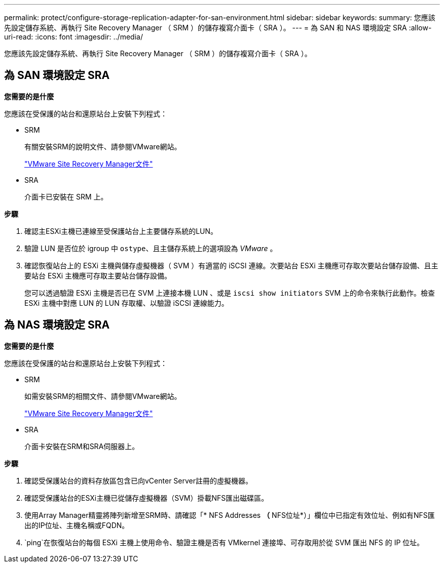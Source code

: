 ---
permalink: protect/configure-storage-replication-adapter-for-san-environment.html 
sidebar: sidebar 
keywords:  
summary: 您應該先設定儲存系統、再執行 Site Recovery Manager （ SRM ）的儲存複寫介面卡（ SRA ）。 
---
= 為 SAN 和 NAS 環境設定 SRA
:allow-uri-read: 
:icons: font
:imagesdir: ../media/


[role="lead"]
您應該先設定儲存系統、再執行 Site Recovery Manager （ SRM ）的儲存複寫介面卡（ SRA ）。



== 為 SAN 環境設定 SRA

*您需要的是什麼*

您應該在受保護的站台和還原站台上安裝下列程式：

* SRM
+
有關安裝SRM的說明文件、請參閱VMware網站。

+
https://docs.vmware.com/en/Site-Recovery-Manager/index.html["VMware Site Recovery Manager文件"]

* SRA
+
介面卡已安裝在 SRM 上。



*步驟*

. 確認主ESXi主機已連線至受保護站台上主要儲存系統的LUN。
. 驗證 LUN 是否位於 igroup 中 `ostype`、且主儲存系統上的選項設為 _VMware_ 。
. 確認恢復站台上的 ESXi 主機與儲存虛擬機器（ SVM ）有適當的 iSCSI 連線。次要站台 ESXi 主機應可存取次要站台儲存設備、且主要站台 ESXi 主機應可存取主要站台儲存設備。
+
您可以透過驗證 ESXi 主機是否已在 SVM 上連接本機 LUN 、或是 `iscsi show initiators` SVM 上的命令來執行此動作。檢查 ESXi 主機中對應 LUN 的 LUN 存取權、以驗證 iSCSI 連線能力。





== 為 NAS 環境設定 SRA

*您需要的是什麼*

您應該在受保護的站台和還原站台上安裝下列程式：

* SRM
+
如需安裝SRM的相關文件、請參閱VMware網站。

+
https://docs.vmware.com/en/Site-Recovery-Manager/index.html["VMware Site Recovery Manager文件"]

* SRA
+
介面卡安裝在SRM和SRA伺服器上。



*步驟*

. 確認受保護站台的資料存放區包含已向vCenter Server註冊的虛擬機器。
. 確認受保護站台的ESXi主機已從儲存虛擬機器（SVM）掛載NFS匯出磁碟區。
. 使用Array Manager精靈將陣列新增至SRM時、請確認「* NFS Addresses *（* NFS位址*）」欄位中已指定有效位址、例如有NFS匯出的IP位址、主機名稱或FQDN。
.  `ping`在恢復站台的每個 ESXi 主機上使用命令、驗證主機是否有 VMkernel 連接埠、可存取用於從 SVM 匯出 NFS 的 IP 位址。

